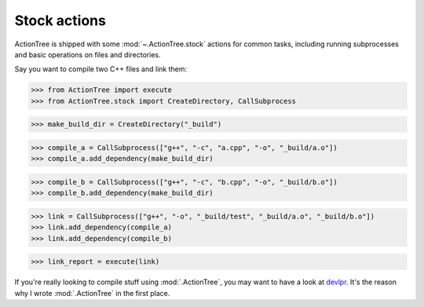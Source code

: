 Stock actions
=============

ActionTree is shipped with some :mod:`~.ActionTree.stock` actions for common tasks,
including running subprocesses and basic operations on files and directories.

Say you want to compile two C++ files and link them:

.. BEGIN SECTION stock_link.py

>>> from ActionTree import execute
>>> from ActionTree.stock import CreateDirectory, CallSubprocess

>>> make_build_dir = CreateDirectory("_build")

>>> compile_a = CallSubprocess(["g++", "-c", "a.cpp", "-o", "_build/a.o"])
>>> compile_a.add_dependency(make_build_dir)

>>> compile_b = CallSubprocess(["g++", "-c", "b.cpp", "-o", "_build/b.o"])
>>> compile_b.add_dependency(make_build_dir)

>>> link = CallSubprocess(["g++", "-o", "_build/test", "_build/a.o", "_build/b.o"])
>>> link.add_dependency(compile_a)
>>> link.add_dependency(compile_b)

.. END SECTION stock_link.py

>>> link_report = execute(link)

If you're really looking to compile stuff using :mod:`.ActionTree`,
you may want to have a look at `devlpr <https://github.com/jacquev6/devlpr>`__.
It's the reason why I wrote :mod:`.ActionTree` in the first place.
